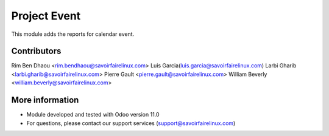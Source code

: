Project Event
=============
This module adds the reports for calendar event.

Contributors
------------

Rim Ben Dhaou <rim.bendhaou@savoirfairelinux.com>
Luis Garcia(luis.garcia@savoirfairelinux.com)
Larbi Gharib <larbi.gharib@savoirfairelinux.com>
Pierre Gault <pierre.gault@savoirfairelinux.com>
William Beverly <william.beverly@savoirfairelinux.com>

More information
----------------
* Module developed and tested with Odoo version 11.0
* For questions, please contact our support services (support@savoirfairelinux.com)
